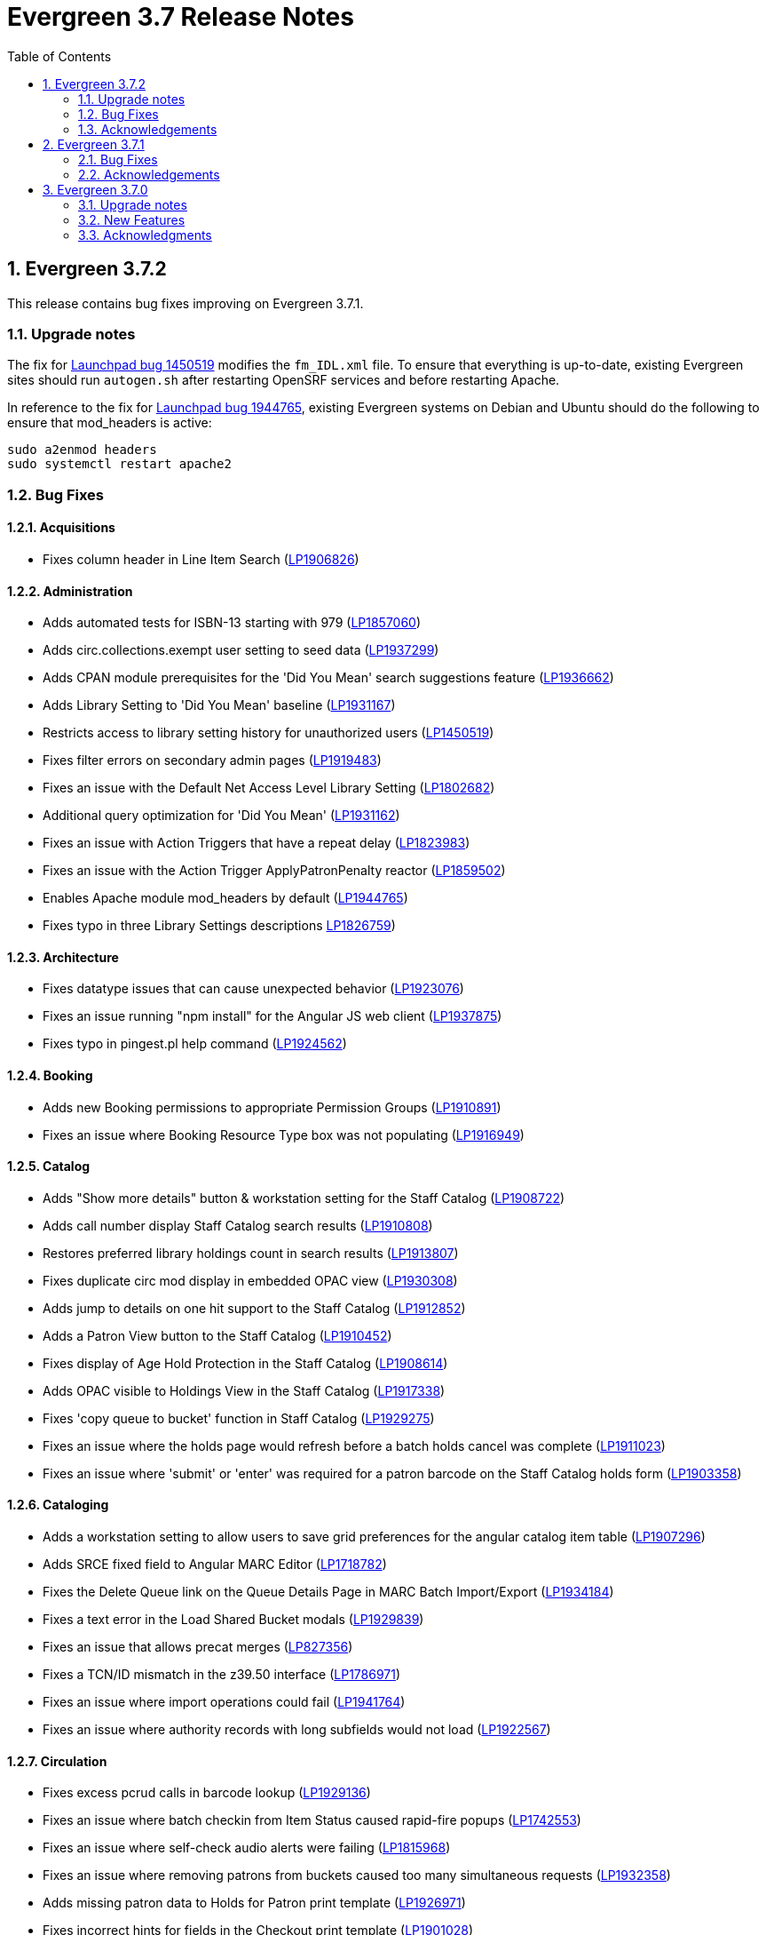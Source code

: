 = Evergreen 3.7 Release Notes =
:toc:
:numbered:

== Evergreen 3.7.2 ==

This release contains bug fixes improving on Evergreen 3.7.1.

=== Upgrade notes ===

The fix for https://bugs.launchpad.net/evergreen/_bug/1450519[Launchpad bug 1450519] modifies the `fm_IDL.xml` file.  To ensure that everything is up-to-date, existing Evergreen sites should run `autogen.sh` after restarting OpenSRF services and before restarting Apache.

In reference to the fix for https://bugs.launchpad.net/evergreen/+bug/1944765[Launchpad bug 1944765], existing Evergreen systems on Debian and Ubuntu should do the following to ensure that mod_headers is active:

----
sudo a2enmod headers
sudo systemctl restart apache2
----

=== Bug Fixes ===

==== Acquisitions ====

* Fixes column header in Line Item Search (https://bugs.launchpad.net/evergreen/+bug/1906826[LP1906826])

==== Administration ====

* Adds automated tests for ISBN-13 starting with 979 (https://bugs.launchpad.net/evergreen/+bug/1857060[LP1857060])
* Adds circ.collections.exempt user setting to seed data (https://bugs.launchpad.net/evergreen/+bug/1937299[LP1937299])
* Adds CPAN module prerequisites for the 'Did You Mean' search suggestions feature (https://bugs.launchpad.net/evergreen/+bug/1936662[LP1936662])
* Adds Library Setting to 'Did You Mean' baseline (https://bugs.launchpad.net/evergreen/+bug/1931167[LP1931167])
* Restricts access to library setting history for unauthorized users (https://bugs.launchpad.net/evergreen/+bug/1450519[LP1450519])
* Fixes filter errors on secondary admin pages (https://bugs.launchpad.net/evergreen/+bug/1919483[LP1919483])
* Fixes an issue with the Default Net Access Level Library Setting (https://bugs.launchpad.net/evergreen/+bug/1802682[LP1802682])
* Additional query optimization for 'Did You Mean' (https://bugs.launchpad.net/evergreen/+bug/1931162[LP1931162])
* Fixes an issue with Action Triggers that have a repeat delay (https://bugs.launchpad.net/evergreen/+bug/1823983[LP1823983])
* Fixes an issue with the Action Trigger ApplyPatronPenalty reactor (https://bugs.launchpad.net/evergreen/+bug/1859502[LP1859502])
* Enables Apache module mod_headers by default (https://bugs.launchpad.net/evergreen/+bug/1944765[LP1944765])
* Fixes typo in three Library Settings descriptions https://bugs.launchpad.net/evergreen/+bug/1826759[LP1826759])

==== Architecture ====

* Fixes datatype issues that can cause unexpected behavior (https://bugs.launchpad.net/evergreen/+bug/1923076[LP1923076])
* Fixes an issue running "npm install" for the Angular JS web client (https://bugs.launchpad.net/evergreen/+bug/1937875[LP1937875])
* Fixes typo in pingest.pl help command (https://bugs.launchpad.net/evergreen/+bug/1924562[LP1924562])

==== Booking ====

* Adds new Booking permissions to appropriate Permission Groups (https://bugs.launchpad.net/evergreen/+bug/1910891[LP1910891])
* Fixes an issue where Booking Resource Type box was not populating (https://bugs.launchpad.net/evergreen/+bug/1916949[LP1916949])

==== Catalog ==== 

* Adds "Show more details" button & workstation setting for the Staff Catalog (https://bugs.launchpad.net/evergreen/+bug/1908722[LP1908722])
* Adds call number display Staff Catalog search results (https://bugs.launchpad.net/evergreen/+bug/1910808[LP1910808])
* Restores preferred library holdings count in search results (https://bugs.launchpad.net/evergreen/+bug/1913807[LP1913807])
* Fixes duplicate circ mod display in embedded OPAC view (https://bugs.launchpad.net/evergreen/+bug/1930308[LP1930308])
* Adds jump to details on one hit support to the Staff Catalog (https://bugs.launchpad.net/evergreen/+bug/1912852[LP1912852])
* Adds a Patron View button to the Staff Catalog (https://bugs.launchpad.net/evergreen/+bug/1910452[LP1910452])
* Fixes display of Age Hold Protection in the Staff Catalog (https://bugs.launchpad.net/evergreen/+bug/1908614[LP1908614])
* Adds OPAC visible to Holdings View in the Staff Catalog (https://bugs.launchpad.net/evergreen/+bug/1917338[LP1917338])
* Fixes 'copy queue to bucket' function in Staff Catalog (https://bugs.launchpad.net/evergreen/+bug/1928275[LP1929275])
* Fixes an issue where the holds page would refresh before a batch holds cancel was complete (https://bugs.launchpad.net/evergreen/+bug/1911023[LP1911023])
* Fixes an issue where 'submit' or 'enter' was required for a patron barcode on the Staff Catalog holds form (https://bugs.launchpad.net/evergreen/+bug/1903358[LP1903358])


==== Cataloging ====

* Adds a workstation setting to allow users to save grid preferences for the angular catalog item table (https://bugs.launchpad.net/evergreen/+bug/1907296[LP1907296])
* Adds SRCE fixed field to Angular MARC Editor (https://bugs.launchpad.net/evergreen/+bug/1718782[LP1718782])
* Fixes the Delete Queue link on the Queue Details Page in MARC Batch Import/Export (https://bugs.launchpad.net/evergreen/+bug/1934184[LP1934184])
* Fixes a text error in the Load Shared Bucket modals (https://bugs.launchpad.net/evergreen/+bug/1929839[LP1929839])
* Fixes an issue that allows precat merges (https://bugs.launchpad.net/evergreen/+bug/827356[LP827356])
* Fixes a TCN/ID mismatch in the z39.50 interface (https://bugs.launchpad.net/evergreen/+bug/1786971[LP1786971])
* Fixes an issue where import operations could fail (https://bugs.launchpad.net/evergreen/+bug/1941764[LP1941764])
* Fixes an issue where authority records with long subfields would not load (https://bugs.launchpad.net/evergreen/+bug/1922567[LP1922567])

==== Circulation ====

* Fixes excess pcrud calls in barcode lookup (https://bugs.launchpad.net/evergreen/+bug/1929136[LP1929136])
* Fixes an issue where batch checkin from Item Status caused rapid-fire popups (https://bugs.launchpad.net/evergreen/+bug/1742553[LP1742553])
* Fixes an issue where self-check audio alerts were failing (https://bugs.launchpad.net/evergreen/+bug/1815968[LP1815968])
* Fixes an issue where removing patrons from buckets caused too many simultaneous requests (https://bugs.launchpad.net/evergreen/+bug/1932358[LP1932358])
* Adds missing patron data to Holds for Patron print template (https://bugs.launchpad.net/evergreen/+bug/1926971[LP1926971])
* Fixes incorrect hints for fields in the Checkout print template (https://bugs.launchpad.net/evergreen/+bug/1901028[LP1901028])
* Fixes a timezone issue with staff scheduled Curbside appointments (https://bugs.launchpad.net/evergreen/+bug/1917396[LP1917396])
* Fixes an issue where the Missing Pieces slip was sent to the Default printer instead of the Receipt printer (https://bugs.launchpad.net/evergreen/+bug/1938450[LP1938450])
* Fixes excess openils.actor calls in Add to Item Bucket (https://bugs.launchpad.net/evergreen/+bug/1932051[LP1932051])
* Fixes sorting of SMS Carriers when editing an existing hold (https://bugs.launchpad.net/evergreen/+bug/1809157[LP1809157])
* Fixes messages in the patron Offline Block List (https://bugs.launchpad.net/evergreen/+bug/1752356[LP1752356])
* Fixes an issue where cloned patron addresses were set to Pending (https://bugs.launchpad.net/evergreen/+bug/1821804[LP1821804])
* Fixes an issue with retargeting when a hold's pickup library is changed (https://bugs.launchpad.net/evergreen/+bug/1866667[LP1866667])
* Fixes an issue that allowed Hold Activation Dates in the past in the Staff Catalog (https://bugs.launchpad.net/evergreen/+bug/1903357[LP1903357])
* Fixes patron name display to use preferred name in the Staff Catalog Place Hold screen (https://bugs.launchpad.net/evergreen/+bug/1924621[LP1924621])
* Fixes display of legacy circulations in circ summary (https://bugs.launchpad.net/evergreen/+bug/1942920[LP1942920])


==== Client ====

* Fixes display issue in Angular grids (https://bugs.launchpad.net/evergreen/+bug/1916754[LP1916754])
* Restores the Circulation History by Year information in Item Status (https://bugs.launchpad.net/evergreen/+bug/1743611[LP1743611]) 
* Fixes a display issue with formerly precataloged items (https://bugs.launchpad.net/evergreen/+bug/1904754[LP1904754])
* Fixes an issue that allowed logins by expired accounts (https://bugs.launchpad.net/evergreen/+bug/1844121[LP1844121])
* Adds missing workstation types for Carousels (https://bugs.launchpad.net/evergreen/+bug/1920253[LP1920253])
* Adds caching for workstation & user settings values (https://bugs.launchpad.net/evergreen/+bug/1938729[LP1939729])

==== Course Materials ====

* Fixes an issue where a blank course section number impacted OPAC display (https://bugs.launchpad.net/evergreen/+bug/1913221[LP1913221])
* Adds circulation modifier to OPAC Course Details page (https://bugs.launchpad.net/evergreen/+bug/1935693[LP1935693])
* Adds an Org Unit selector to the Course List (https://bugs.launchpad.net/evergreen/+bug/1905068[LP1905068])
* Fixes the owning library default when adding a new course (https://bugs.launchpad.net/evergreen/+bug/1917809[LP1917809])
* Fixes an issue that allowed unreasonable Course-Term mappings (https://bugs.launchpad.net/evergreen/+bug/1906058[LP1906058])

==== Documentation ====

* Updates the Glossary & Apache Rewrite Tricks docs to define 'TLD' (https://bugs.launchpad.net/evergreen/+bug/1837753[LP1837753])
* Updates Address Alert docs for web client (https://bugs.launchpad.net/evergreen/+bug/1776977[LP1776977])
* Updates to library settings docs & filename corrections (https://git.evergreen-ils.org/?p=Evergreen.git;a=commit;h=c6e50ae7aca514a3b3db441df29162680279e0fb[commit])
* Updated Shelving Locations docs for Angular (https://bugs.launchpad.net/evergreen/+bug/1901758[LP1901758])
* Fixes to 3.7 Report Sources doc (https://git.evergreen-ils.org/?p=Evergreen.git;a=commit;h=efe8d20613f65c8a568f66f3cd2e334fe12e4341[commit])

==== OPAC ====

* Fixes alignment issue on mobile devices (https://bugs.launchpad.net/evergreen/+bug/1928005[LP1928005])
* Adds Curbside Appointments to Bootstrap OPAC (https://bugs.launchpad.net/evergreen/+bug/1895737[LP1895737])
* Adds 'Limit to Available' in Bootstrap OPAC copy table (https://bugs.launchpad.net/evergreen/+bug/1908612[LP1908612])
* Fixes an issue where the Login box was not translateable (https://bugs.launchpad.net/evergreen/+bug/1919497[LP1919497])
* Fixes alignment issue with available and holds copy counts in the Bootstrap OPAC (https://bugs.launchpad.net/evergreen/+bug/1933125[LP1933125])
* Makes the Bootstrap OPAC self registration form more responsive (https://bugs.launchpad.net/evergreen/+bug/1920273[LP1920273])
* Adds missing title and descripton for Shared Lists in the Bootstrap OPAC (https://bugs.launchpad.net/evergreen/+bug/1909584[LP1909584])
* Fixes hold failures due to SMS notification selection errors (https://bugs.launchpad.net/evergreen/+bug/1933381[LP1933381])
* Fixes tabbing & focus in Bootstrap OPAC login form 
(https://bugs.launchpad.net/evergreen/+bug/1909144[LP1909144])
* Replaces javascript onfocus/onblur with HTML5 placeholder in KPAC (https://bugs.launchpad.net/evergreen/+bug/1834258[LP1834258])


==== SIP ====

* Exports PERL5LIB in oils_ctl.sh to account for a change in Perl 5.26.0. This change affects Ubuntu 18.04 (Bionic Beaver) and Debian 10 (Buster) and any future releases. (https://bugs.launchpad.net/evergreen/+bug/1899974[LP1899974])

=== Acknowledgements ===

We would like to thank the following individuals who contributed code,
testing and documentation patches to the 3.7.2 point release of Evergreen:

* John Amundson
* Adam Bowling
* Jason Boyer
* Dan Briem
* Christine Burns
* Eva Cerninakova
* Galen Charlton
* Garry Collum
* Dawn Dale
* Jeff Davis
* Bill Erickson
* Jason Etheridge
* Lynn Floyd
* Ruth Frasur
* Rogan Hamby
* Elaine Hardy
* Shula Link
* Tiffany Little
* Mary Llewellyn
* Terran McCanna
* Gina Monti
* Christine Morgan
* Michele Morgan
* Andrea Buntz Neiman
* Jennifer Pringle
* Mike Risher
* Erica Rohlfs
* Mike Rylander
* Jane Sandberg
* Chris Sharp
* Jason Stephenson
* Josh Stompro
* Jennifer Weston
* Beth Willis
* Jessica Woolford




== Evergreen  3.7.1 ==

This release contains bug fixes improving on Evergreen 3.7.0.


=== Bug Fixes ===

==== Acquisitions ====

* Acq PO Search cancel reason column shows description (https://bugs.launchpad.net/bugs/1906825[Bug 1906825])
* Date columns in Acq Search now also show time (https://bugs.launchpad.net/bugs/1912097[Bug 1912097])

==== Administration ====

* Fixes an issue with editing carousels (https://bugs.launchpad.net/bugs/1879769[Bug 1879769])
* Carousel admin grid now has a link to edit the relevant bucket (https://bugs.launchpad.net/bugs/1901893[Bug 1901893])
* The Active Column in SMS Carrier administration now displays properly (https://bugs.launchpad.net/bugs/1873539[Bug 1873539])
* Fixes upgrade script for Enhanced Print/Email (https://bugs.launchpad.net/bugs/1905091[Bug 1905091])
* Cleans up numerous Perl warnings in logs (https://bugs.launchpad.net/bugs/1895660[Bug 1895660])


==== Catalog ====

* Fixes an issue displaying highlighting in traditional and bootstrap catalogue (https://bugs.launchpad.net/bugs/1923225[Bug 1923225])
* Fixes an issue displaying works with the word "hidden" in the title (https://bugs.launchpad.net/bugs/1930933[Bug 1930933])
* Bootstrap OPAC: Simple Selector for Lang now works in Advanced Search (https://bugs.launchpad.net/bugs/1920042[Bug 1920042])
* Bootstrap OPAC: My account summary now displays ebook references according to config file (https://bugs.launchpad.net/bugs/1910288[Bug 1910288])
* Bootstrap OPAC: Item tags no longer display as separate copies on an x-small screen (https://bugs.launchpad.net/bugs/1916936[Bug 1916936])
* Fixes nesting issues on the Bootstrap OPAC Record Detail Page (https://bugs.launchpad.net/bugs/1901710[Bug 1901710])
* Opac SMS and Carrier Fields display according to OU Setting when Editing a Hold (https://bugs.launchpad.net/bugs/1902302[Bug 1902302])
* Better controls for collapsing and expanding the staff catalog search form (https://bugs.launchpad.net/bugs/1913338[Bug 1913338])

==== Cataloging ====

* Angular Catalog: "Edit" link no longer ignores UPDATE_COPY perm (https://bugs.launchpad.net/bugs/1920815[Bug 1920815])
* Angular catalog: fixes an issue with metarecord search (https://bugs.launchpad.net/bugs/1930088[Bug 1930088])
* Angular staff catalog now displays e-resource links (https://bugs.launchpad.net/bugs/1881607[Bug 1881607])
* Record bucket Batch Edit now navigates to the Angular batch editor (https://bugs.launchpad.net/bugs/1926310[Bug 1926310])
* Angular Catalog: Shelving locations assigned to the top level OU now display in list (https://bugs.launchpad.net/bugs/1927527[Bug 1927527])
* Add to Carousel added back to the Other Actions menu in the Bib Record (https://bugs.launchpad.net/bugs/1922120[Bug 1922120])
* Makes terminology more consistent in Angular Catalog (https://bugs.launchpad.net/bugs/1925725[Bug 1925725])


==== Circulation ====

* Preferred Name is now the prominent display name (https://bugs.launchpad.net/bugs/1924185[Bug 1924185])
* Unchanged workstation settings are no longer re-applied on every checkin (https://bugs.launchpad.net/bugs/1918362[Bug 1918362])
* Adds accessible field labels in patron search and edit (https://bugs.launchpad.net/bugs/1615800[Bug 1615800])
* Fixes an issue with the embedded "Place a hold" catalog in the checkout interface (https://bugs.launchpad.net/bugs/1887876[Bug 1887876])
* Angular Catalog: Hold status in View Holds is now saved (https://bugs.launchpad.net/bugs/1917495[Bug 1917495])
* Angular Staff Catalog: Hold Pickup Library no longer sometimes empty (https://bugs.launchpad.net/bugs/1917944[Bug 1917944])
* Fixes an issue with the Angular catalog view holds sort by patron barcode (https://bugs.launchpad.net/bugs/1928684[Bug 1928684])
* Staff catalog hold detail page now supports hold notes/notifications (https://bugs.launchpad.net/bugs/1910145[Bug 1910145])

==== Client ====

* Angular grid column field picker has a better sort order (https://bugs.launchpad.net/bugs/1891699[Bug 1891699])
* Angular grids now support shift-click multi-row selection (https://bugs.launchpad.net/bugs/1911238[Bug 1911238])
* Fixes an issue with multi-word queries in the splash page catalog search (https://bugs.launchpad.net/bugs/1892435[Bug 1892435])

==== Database ====

* Evergreen now uses the builtin array_remove() function rather than its own custom version (https://bugs.launchpad.net/bugs/1778955[Bug 1778955])
* Adds seed data for the eg.orgselect.hopeless.wide_holds setting (https://bugs.launchpad.net/bugs/1895738[Bug 1895738])


==== Documentation ====

* Adds documentation on how to contribute Documentation (https://bugs.launchpad.net/bugs/1927534[Bug 1927534])
* Adds IDL acronym to the glossary (https://bugs.launchpad.net/bugs/1857917[Bug 1857917])
* Adds documentation on how to use the browser client efficiently (https://bugs.launchpad.net/bugs/1250528[Bug 1250528] and https://bugs.launchpad.net/bugs/1751146[Bug 1751146])
* Improves example for LDAP authentication (https://bugs.launchpad.net/bugs/1901940[Bug 1901940])
* Adds documentation about patron with negative balances (https://bugs.launchpad.net/bugs/1929467[Bug 1929467])

=== Acknowledgements ===

We would like to thank the following individuals who contributed code,
testing and documentation patches to the 3.7.1 point release of Evergreen:


* Jason Boyer
* Dan Briem
* Galen Charlton
* Garry Collum
* Jeff Davis
* Bill Erickson
* Jason Etheridge
* Lynn Floyd
* Blake Graham Henderson
* Rogan Hamby
* Elaine Hardy
* Kyle Huckins
* Rosie Le Faive
* Tiffany Little
* Mary Llewellyn
* Katie G. Martin
* Terran McCanna
* Gina Monti
* Michele Morgan
* Andrea Buntz Neiman
* Mike Risher
* Mike Rylander
* Jane Sandberg
* Chris Sharp
* Chrisy Schroth
* Jason Stephenson
* Stephen Wills

== Evergreen  3.7.0 ==

=== Upgrade notes ===

==== Database Upgrade Procedure ====

The database schema upgrade for Evergreen 3.7 has more steps than normal. The general
procedure, assuming Evergreen 3.6.2 as the starting point, is:

. Run the main 3.6.2 => to 3.7 schema update script from the Evergreen source directory,
supplying database connection parameters as needed:
+
[source,sh]
----
psql -f Open-ILS/src/sql/Pg/version-upgrade/3.6.2-3.7.0-upgrade-db.sql 2>&1 | tee 3.6.2-3.7.0-upgrade-db.log
----
[start=2]
. Create and ingest search suggestions:
.. Run the following from `psql` to export the strings to files:
+
[source,sql]
----
\a
\t

\o title
select value from metabib.title_field_entry;
\o author
select value from metabib.author_field_entry;
\o subject
select value from metabib.subject_field_entry;
\o series
select value from metabib.series_field_entry;
\o identifier 
select value from metabib.identifier_field_entry;
\o keyword
select value from metabib.keyword_field_entry;

\o
\a
\t
----
[start=2]
.. From the command line, convert the exported words into SQL scripts to load into the database.
This step assumes that you are at the top of the Evergreen source tree.
+
[source,sh]
----
$ ./Open-ILS/src/support-scripts/symspell-sideload.pl title > title.sql
$ ./Open-ILS/src/support-scripts/symspell-sideload.pl author > author.sql
$ ./Open-ILS/src/support-scripts/symspell-sideload.pl subject > subject.sql
$ ./Open-ILS/src/support-scripts/symspell-sideload.pl series > series.sql
$ ,/Open-ILS/src/support-scripts/symspell-sideload.pl identifier > identifier.sql
$ ./Open-ILS/src/support-scripts/symspell-sideload.pl keyword > keyword.sql
----
[start=3]
.. Back in `psql`, import the suggestions. This step can take several hours in a large databases,
but the `\i $FILE.sql`` steps can be run in parallel.
+
[source,sql]
----
ALTER TABLE search.symspell_dictionary SET UNLOGGED;
TRUNCATE search.symspell_dictionary;

\i identifier.sql
\i author.sql
\i title.sql
\i subject.sql
\i series.sql
\i keyword.sql

CLUSTER search.symspell_dictionary USING symspell_dictionary_pkey;
REINDEX TABLE search.symspell_dictionary;
ALTER TABLE search.symspell_dictionary SET LOGGED;
VACUUM ANALYZE search.symspell_dictionary;

DROP TABLE search.symspell_dictionary_partial_title;
DROP TABLE search.symspell_dictionary_partial_author;
DROP TABLE search.symspell_dictionary_partial_subject;
DROP TABLE search.symspell_dictionary_partial_series;
DROP TABLE search.symspell_dictionary_partial_identifier;
DROP TABLE search.symspell_dictionary_partial_keyword;
----
[start=3]
. (optional) Apply the new opt-in setting for overdue and preduce notices.
The following query will set the circ.default_overdue_notices_enabled
user setting to true (the default value) for all existing users,
ensuring they continue to receive overdue/predue emails.
+
[source,sql]
----
INSERT INTO actor.usr_setting (usr, name, value)
SELECT
id,
circ.default_overdue_notices_enabled,
true
FROM actor.usr;
----
+
The following query will add the circ.default_overdue_notices_enabled
user setting as an opt-in setting for all action triggers that send
emails based on a circ being due (unless another opt-in setting is
already in use).
+
[source,sql]
----
UPDATE action_trigger.event_definition
SET opt_in_setting = circ.default_overdue_notices_enabled,
usr_field = usr
WHERE opt_in_setting IS NULL
AND hook = checkout.due
AND reactor = SendEmail;
----
Evergreen admins who wish to use the new setting should run both of
the above queries. Admins who do not wish to use it, or who are
already using a custom opt-in setting of their own, do not need to
do anything.
[start=4]
. Perform a `VACUUM ANALYZE` of the following tables using `psql`:
+
[source,sql]
----
VACUUM ANALYZE authority.full_rec;
VACUUM ANALYZE authority.simple_heading;
VACUUM ANALYZE metabib.identifier_field_entry;
VACUUM ANALYZE metabib.combined_identifier_field_entry;
VACUUM ANALYZE metabib.title_field_entry;
VACUUM ANALYZE metabib.combined_title_field_entry;
VACUUM ANALYZE metabib.author_field_entry;
VACUUM ANALYZE metabib.combined_author_field_entry;
VACUUM ANALYZE metabib.subject_field_entry;
VACUUM ANALYZE metabib.combined_subject_field_entry;
VACUUM ANALYZE metabib.keyword_field_entry;
VACUUM ANALYZE metabib.combined_keyword_field_entry;
VACUUM ANALYZE metabib.series_field_entry;
VACUUM ANALYZE metabib.combined_series_field_entry;
VACUUM ANALYZE metabib.real_full_rec;
----

==== New Seed Data ====


===== New Permissions =====

* Administer geographic location services (`ADMIN_GEOLOCATION_SERVICES`)
* Administer library groups (`ADMIN_LIBRARY_GROUPS`)
* Manage batch (subscription) hold events (`MANAGE_HOLD_GROUPS`)
* Modify patron SSO settings (`SSO_ADMIN`)
* View geographic location services (`VIEW_GEOLOCATION_SERVICES`)

===== New Global Flags =====

* Block the ability of expired user with the STAFF_LOGIN permission to log into Evergreen (`auth.block_expired_staff_login`)
* Offer use of geographic location services in the public catalog (`opac.use_geolocation`)

===== New Internal Flags =====

* Maximum search result count at which spelling suggestions may be offered (`opac.did_you_mean.low_result_threshold`)

===== New Library Settings =====

* Allow both Shibboleth and native OPAC authentication (`opac.login.shib_sso.allow_native`)
* Allow renewal request if renewal recipient privileges have expired (`circ.renew.expired_patron_allow`)
* Enable Holdings Sort by Geographic Proximity ('opac.holdings_sort_by_geographic_proximity`)
* Enable Shibboleth SSO for the OPAC (`opac.login.shib_sso.enable`)
* Evergreen SSO matchpoint (`opac.login.shib_sso.evergreen_matchpoint`)
* Geographic Location Service to use for Addresses (`opac.geographic_location_service_for_address`)
* Keyboard distance score weighting in OPAC spelling suggestions (`search.symspell.keyboard_distance.weight`)
* Log out of the Shibboleth IdP (`opac.login.shib_sso.logout`)
* Minimum required uses of a spelling suggestions that may be offered (`search.symspell.min_suggestion_use_threshold`)
* Pg_trgm score weighting in OPAC spelling suggestions (`search.symspell.pg_trgm.weight`)
* Randomize group hold order (`holds.subscription.randomize`)
* Shibboleth SSO Entity ID (`opac.login.shib_sso.entityId`)
* Shibboleth SSO matchpoint (`opac.login.shib_sso.shib_matchpoint`)
* Show Geographic Proximity in Miles (`opac.geographic_proximity_in_miles`)
* Soundex score weighting in OPAC spelling suggestions (`search.symspell.soundex.weight`)

===== New Stock Action/Trigger Event Definitions =====

* Hold Group Hold Placed for Patron Email Notification

=== New Features ===


==== Administration ====



===== Single Sign On (Shibboleth) Public Catalog integration =====

The Evergreen OPAC can now be used as a Service Provider (SP) in a
Single Sign On infrastructure.  This allows system administrators to
connect the Evergreen OPAC to an identity provider (IdP).  Such a scenario
offers significant usability improvements to patrons:

* They can use the same, IdP-provided login screen and credentials that they
use for other applications (SPs).
* If they have already logged into another participating application, when
they arrive at the Evergreen OPAC, they can be logged in without needing to
enter any credentials at all.
* Evergreen can be configured to offer a Single Sign-out service, where
logging out of the Evergreen OPAC will also log the user out of all other SPs.

It can also offer security benefits, if it enables a Shibboleth-enabled
Evergreen installation to move away from insecure autogenerated user passwords
(e.g. year of birth or last four digits of a phone number).

Different Org Units can use different IdPs.  This development also supports a
mix of Shibboleth and non-Shibboleth libraries.

Note that only the OPAC can be integrated with Shibboleth at this time; no such
support exists for the staff client, self-check, etc.

Also note that this development does not include automatic provisioning of
accounts.  At this time, matching accounts must already exist in Evergreen
for a patron to successfully authenticate into the OPAC via Single Sign On.

====== Installation ======

Installing and configuring Shibboleth support is a complex project.  In
broad strokes, the process includes:

. Installing Shibboleth and the Shibboleth Apache module (`apt install libapache2-mod-shib2` on Debian and Ubuntu)
. Configuring Shibboleth, including:
  * Setting up a certificate
  * assigning an Entity ID
  * getting metadata about the IdP from the IdP (perhaps "locally maintained
  metadata", where an XML file from the IdP is copied into place on your
  Evergreen server)
  * Understanding what attributes the IdP will provide about your users,
  and describing them in the `attribute-map.xml` file.
. Providing your Entity ID, information about possible bindings, and any
other requested information to the IdP administrator.  Much of this information
will be available at http://YOUR_EVERGREEN_DOMAIN/Shibboleth.sso/Metadata
. Configuring Apache, including:
  * Enabling Shibboleth authentication in the `eg_vhost.conf` file
  * (Optional) Using the new _sso_loc_ Apache variable to identify
  which org unit should be used as the context location when fetching
  Shibboleth-related library settings.
. As a user with the new `SSO_ADMIN` permission, configure Evergreen using
the Library Settings Editor, including:
  * Enable Shibboleth SSO for the OPAC
  * (Optional) Configure whether you will use SSO exclusively, or offer
  patrons a choice between SSO and standard Evergreen authentication
  * (Optional) Configure whether or not you will use Single Log Out
  * (Optional) In scenarios where a single Evergreen installation is
  connected to multiple IdPs, assign org units to the relevant IdPs,
  referenced by the IdP's Entity Id.
  * Of the attributes defined in `attribute-map.xml`, configure which one
  should be used to match users in the Evergreen database.  This defaults
  to uid.
  * For the attribute you chose in the previous step, configure which
  Evergreen field it should match against.  Options are usrname (default),
  barcode, and email.

This https://www.youtube.com/watch?v=SvppXbpv-5k[video on the SAML protocol] can
be very helpful for introducing the basic concepts used in the installation and
configuration processes.


==== Architecture ====


===== Block Login of Expired Staff Accounts =====

Evergreen now has the ability to prevent staff users whose
accounts have expired from logging in. This is controlled
by the new global flag "auth.block_expired_staff_login", which
is not enabled by default. If that flag is turned on, accounts
that have the `STAFF_LOGIN` permission and whose expiration date
is in the past are prevented from logging into any Evergreen
interface, including the staff client, the public catalog, and SIP2.

It should be noted that ordinary patrons are allowed to log into
the public catalog if their circulation privileges have expired. This
feature prevents expired staff users from logging into the public catalog
(and all other Evergreen interfaces and APIs) outright in order to
prevent them from getting into the staff interface anyway by
creative use of Evergreen's authentication APIs.

Evergreen admins are advised to check the expiration status of staff
accounts before turning on the global flag, as otherwise it is
possible to lock staff users out unexpectedly. The following SQL
query will identify expired but otherwise un-deleted users that
would be blocked by turning on the flag:

[source,sql]
----
SELECT DISTINCT usrname, expire_date
FROM actor.usr au, permission.usr_has_perm_at_all(id, 'STAFF_LOGIN')
WHERE active
AND NOT deleted
AND NOT barred
AND expire_date < NOW()
----

Note that this query can take a long time to run in large databases
given the general way that it checks for users that have the
`STAFF_LOGIN` permission. Replacing the use of
`permission.usr_has_perm_at_all()` with a query on expired users
with profiles known to have the `STAFF_LOGIN` permission will
be much faster.




===== Migration From GIST to GIN Indexes for Full Text Search =====

Evergreen now uses GIN indexes for full text search in PostgreSQL.
GIN indexes offer better performance than GIST.  For more information
on the differences in the two index types, please refer to the
https://www.postgresql.org/docs/current/textsearch-indexes.html[PostgreSQL
documentation].

An upgrade script is provided as part of this migration.  If you
upgrade normally from a previous release of Evergreen, this upgrade
script should run as part of the upgrade process.  The migration
script recommends that you run a `VACUUM ANALYZE` in PostgreSQL on the
tables that had the indexes changed.  The migration process does not
do this for you, so you should do it as soon as is convenient after
the upgrade.

====== Updating Your Own Indexes ======

If you have added your own full text indexes of type GIST, and you
wish to migrate them to GIN, you may do so.  The following query, when
run in your Evergreen databsase after the migration from GIST to GIN,
will identify the remaining GIST indexes in your database:

[source,sql]
----------------------------------------
SELECT schemaname, indexname
FROM pg_indexes
WHERE indexdef ~* 'gist';
----------------------------------------

If the above query produces output, you can run the next query to
output a SQL script to migrate the remaining indexes from GIST to GIN:

[source,sql]
----------------------------------------
SELECT 'DROP INDEX ' || schemaname || '.' || indexname || E';\n' ||
       REGEXP_REPLACE(indexdef, 'gist', 'gin', 'i') || E';\n' ||
       'VACUUM ANAlYZE ' || schemaname || '.' || tablename || ';'
FROM pg_indexes
WHERE indexdef ~* 'gist';
----------------------------------------




===== Removal of Custom Dojo Build =====

Evergreen had a
https://wiki.evergreen-ils.org/doku.php?id=scratchpad:random_magic_spells#custom_dojo_build[method
of making a custom build of the Dojo JavaScript library].  Following
this procedure could improve the load times for the OPAC and other
interfaces that use Dojo.  However, very few sites took advantage of
this process or even knew of its existence.

As a part of the process, an `openils_dojo.js` file was built and
installed along with the other Dojo files.  Evergreen had many
references to load this optional file.  For the majority of sites that
did not use this custom Dojo process, this file did not exist.
Browsers would spend time and resources requesting this nonexistent
file.  This situation also contributed noise to the Apache logs with
the 404 errors from these requests.

In keeping with the goal of eliminating Dojo from Evergreen, all
references to `openils_dojo.js` have been removed from the OPAC and
other files.  The profile script required to make the custom Dojo
build has also been removed.





====== Cataloging ======



===== Czech language records in sample data =====

This release adds 7 Czech-language MARC records to the
sample data set (also known as Concerto data set).





===== Publisher Catalog Display Includes 264 Tag =====

Publisher values are now extracted for display from tags 260 OR 264.

====== Upgrade Notes ======

A partial reingest is required to extract the new publisher data for display.
This query may be long-running.

[source,sql]
--------------------------------------------------------------------------
WITH affected_bibs AS (
    SELECT DISTINCT(bre.id) AS id
    FROM biblio.record_entry bre
    JOIN metabib.real_full_rec mrfr
    ON (mrfr.record = bre.id AND mrfr.tag = '264')
    WHERE NOT bre.deleted
)
SELECT metabib.reingest_metabib_field_entries(id, TRUE, FALSE, TRUE, TRUE)
FROM affected_bibs;
--------------------------------------------------------------------------





==== Circulation ====



===== Hold Groups =====

This feature allows staff to add multiple users to a named hold group
bucket and place title-level holds for a record for that entire set of users.
Users can be added to such a hold group bucket from either the patron
search result interface, via the Add to Bucket dropdown, or through a dedicated
Hold Group interface available from the Circulation menu.  Adding new
patrons to a hold group bucket will require staff have the PLACE_HOLD
permission.

Holds can be placed for the users in a hold group bucket either directly from
the normal staff-place hold interface in the embedded OPAC, or by supplying the
record ID within the hold group bucket interface.  In the latter case, the
list of users for which a hold was attempted but failed to be placed can be
downloaded by staff in order to address any placement issues.  Placing a
hold group bucket hold will requires staff have the MANAGE_HOLD_GROUPS
permission, which is new with this development.

In the event of a mistaken hold group hold, staff with the MANAGE_HOLD_GROUPS
permission will have the ability to cancel all unfulfilled holds created as
part of a hold group event.

A link to the title's hold interface is available from the list of hold group
events in the dedicated hold group interface.




===== Scan Item as Missing Pieces Angular Port =====

The 'Scan Item As Missing Pieces' interface is now an Angular interface.
The functionality is the same, but the interface displays more details
on the item in question (title/author/callnum) before proceeding with the 
missing pieces process.




===== Opt-In Setting for Overdue and Predue Emails =====

The "Receive Overdue and Courtesy Emails" user setting permits users to
control whether they receive email notifications about overdue items.

To use the setting, modify any action trigger event definitions which
send emails about overdue items, setting the "Opt In Setting" to
"circ.default_overdue_notices_enabled" and the "User Field" to "usr".
You can accomplish this by running the following query in your database:

----
UPDATE action_trigger.event_definition
SET opt_in_setting = 'circ.default_overdue_notices_enabled',
    usr_field = 'usr'
WHERE opt_in_setting IS NULL
    AND hook = 'checkout.due'
    AND reactor = 'SendEmail';
----

Once this is done, the patron registration screen in the staff client
will show a "Receive Overdue and Courtesy Emails" checkbox, which will
be checked by default.  To ensure that existing patrons continue to
recieve email notifications, you will need to add the user setting to
their accounts, which you can do by running the following query in your
database:

----
INSERT INTO actor.usr_setting (usr, name, value)
SELECT
    id,
    'circ.default_overdue_notices_enabled',
    'true'
FROM actor.usr;
----






===== Allow Circulation Renewal for Expired Patrons =====

The "Allow renewal request if renewal recipient privileges have
expired" organizational unit setting can be set to true to permit
expired patrons to renew circulations.  Allowing renewals for expired
patrons reduces the number of auto-renewal failures and assumes that a
patron with items out eligible for renewals has not been expired for
very long and that such patrons are likely to renew their privileges
in a timely manner.

The setting is referenced based on the current circulation library for
the renewal.  It takes into account the global flags for "Circ: Use
original circulation library on desk renewal instead of the
workstation library" and "Circ: Use original circulation library on
opac renewal instead of user home library."




==== OPAC ====



===== Consistent Ordering for Carousels =====

Carousel ordering is now stable and predictable:

 * Newly Cataloged Item and Newest Items by Shelving Location carousels are ordered from most recently cataloged to least recently cataloged.
 * Recently Returned Item carousels is ordered is from most recently returned to least recently returned.
 * Top Circulated Items carousels is ordered is from most circulated to least circulated.
 * Manual carousels (as of now, without the ability to adjust the position of items) are in the order they are added to the backing bucket.
  ** Emptying and refilling the bucket allows reordering.




===== Default Public Catalog to the Bootstrap Skin =====

The public catalog now defaults to the Bootstrap skin rather than the
legacy TPAC skin.

Bootstrap is now the default in order to encourage more testing, but
users should be aware of the following 
https://bugs.launchpad.net/evergreen/+bugs?field.tag=bootstrap-blocker[issues];
certain specific functionality is available only in the TPAC skin.

The TPAC skin remains available for use, but current Evergreen users
should start actively considering migrating to the Bootstrap skin.

In order to continue to use the TPAC skin, comment out the following
line in `eg_vhost.conf`

[source,conf]
-------------------
PerlAddVar OILSWebTemplatePath "@localstatedir@/templates-bootstrap" # Comment this line out to use the legacy TPAC
-------------------



===== Did You Mean? Single word search suggestions =====

This feature is the first in the series to add native search suggestions
to the Evergreen search logic.  A significant portion of the code is
dedicated to infrastructure that will be used in later enhancements to
the functionality.

====== Overview ======

When searching the public or staff catalog in a single search class (title,
author, subject, series, identifier, or keyword) with a single search term
users can be presented with alternate search terms.  Depending on how the
instance has been configured, suggestions may be provided for only
misspelled words (as defined by existence in the bibliographic corpus),
terms that are spelled properly but occur very few times, or on every
single-term search.

====== Settings ======

The following new library settings control the behavior of the suggestions:

* Maximum search result count at which spelling suggestions may be offered
* Minimum required uses of a spelling suggestions that may be offered
* Maximum number of spelling suggestions that may be offered
* Pg_trgm score weighting in OPAC spelling suggestions
* Soundex score weighting in OPAC spelling suggestions
* QWERTY Keyboard similarity score weighting in OPAC spelling suggestions 

There are also two new internal flags:

* symspell.prefix_length
* symspell.max_edit_distance

====== Upgrading ======

This feature requires the addition of new Perl module dependencies.  Please
run the app server and database server dependency Makefiles before applying
the database and code updates.

At the end of the database upgrade script, the administrator is presented
with a set of instructions necessary to precompute the suggestion
dictionary based on the current bibliographic database.  The first half
of this procedure can be started even before the upgrade begins, as soon
as the Evergreen database is no longer accessible to users that might
cause changes to bibliographic records.  For very large instances, this
dictionary generation can take several hours and needs to be run on a
server with significant RAM and CPU resources. Please look at the upgrade
script before beginning an upgrade and plan this dictionary creation as
part of the overall upgrade procedure.

Given a server, such as a database server with 64G of RAM, you should
be able to run all six of the shell commands in parallel in screen
sessions or with a tool such as GNU parallel.

These commands invoke a script that will generate a class-specific sub-set
of the dictionary, and can be used to recreate the dictionary if
necessary in the future.




===== Sort Holdings by Geographical Proximity =====

This functionality integrates 3rd party geographic lookup services to allow patrons
to enter an address on the record details page in the OPAC and sort the holdings
for that record based on proximity of their circulating libraries to the entered
address. To support this, latitude and longitude coordinates may be associated with
each org unit. Care is given to not log or leak patron provided addresses or the
context in which they are used.

Requires the following Perl modules: `Geo::Coder::Free`, `Geo::Coder::Google`, and `Geo::Coder::OSM`

Configuration instructions:

 . Register an account with a third party geographic location service and copy the API Key.
 . Configure the Geographic Location Service (Server Administration > Geographic Location Service > New Geographic Location Service).
 . Enable Global Flag by navigating to Server Administration → Global Flags and locating the `opac.use_geolocation` flag. (Any entry in the Value field will be ignored.)
 . Enable Library Setting: Enable Holdings Sort by Geographic Proximity (set to True).
 . Enable Library Setting: Geographic Location Service to use for Addresses (use the value from the Name field entered in the Geographic Location Services Configuration entry).
 . Enable Library Setting: Show Geographic Proximity in Miles (if not set, it will default to kilometers).
 . Set the geographic coordinates for each location by navigating to Server Administration > Organizational Units. Select the org unit, switch to the Physical Address subtab and either manually enter Latitude and Longitude values or use the Get Coordinate button. 

Two new permissions, VIEW_GEOLOCATION_SERVICES and ADMIN_GEOLOCATION_SERVICES, control viewing and editing values in the Geolocation Location Services interface. They are added to the System Administrator and Global Administrator permissions groups by default.


===== Library Groups =====

The Library Groups search feature revives a longstanding internal
concept in Evergreen called "Lassos," which allows an administrator
to define a group of organizational units for searching outside of
the standard organizational unit hierarchy.

Use case examples include creating a group of law or science
libraries within a university consortium, or grouping all school
libraries together within a mixed school/public library consortium.

Searches can be restricted to a particular Library Group from the
library selector in the public catalog basic search page and from
the new "Where" selector on the advanced search page.

Restricting catalog searches by Library Group is available only
in the public catalog and "traditional" staff catalog; it is not
available in the Angular staff catalog.

This feature adds a new permission, `ADMIN_LIBRARY_GROUPS`, that
allows updating Library Groups and Library Group Maps. This permission
is not associated with any profiles by default, and replaces
the `CREATE_LASSO`, `UPDATE_LASSO`, and `DELETE_LASSO` permissions. 

To define new library groups, use the Server Administration Library
Groups and Library Group Maps pages. An autogen and a reload of
Apache should be performed after making changes to Library Groups.


===== Easier Styling of Public Catalog Logo and Cart Images =====

Evergreen now has IDs associated with logos and cart images in the TPAC and Bootstrap OPACs to aid in customization.  Images are as follows:

* small Evergreen logo in navigation bar is 'topnav_logo_image'
* the large Evergreen logo in the center of the splash page of the TPAC is 'homesearch_main_logo_image' 
* the cart icon is 'cart_icon_image' 
* the small logo in the footer is 'footer_logo_image'

The Bootstrap OPAC does not have a homesearch logo icon as it is added in the background by CSS and can be directly styled through the CSS.




===== Easier TPAC Customization via colors.tt2 =====

Twelve new colors for TPAC have been added to the colors.tt2 file as well as 
having corresponding changes to the style.css.tt2 file. These use 
descriptive rather than abstract names. These changes help avoid 
situations were unreadable values are placed on top of each other 
and where different values are wanted for elements that only refernece 
a single color previously. Guidelines are below for setting values that 
correspond to the previous values used in the colors.tt2 file.  
For more diverse customizations the OPAC should be reviewed before 
a production load.

* 'footer' is used for the background color of the footer. It replaces the 
'primary'.
* 'footer_text' sets the text color in the footer and replaces 'text_invert' 
* 'header' sets the background of the header and replaces 'primary_fade'
* 'header_text' sets the color of text in the header and replaces 'text_invert'
* 'header_links_bar' sets the background of the links bar that separates the 
header on the front page of the opac and replaces 'background_invert'
* 'header_links_text' sets the text on the links bar and replaces 'text_invert'
* 'header_links_text_hover' set the hover text color on the links bar and 
replaces 'primary'
* 'opac_button' sets the background color of the My Opac button and replaces 
'control'
* 'opac_button_text' explicitly sets the text color on the My Opac button  
* 'opac_button_hover' sets the background color of the My Opac button when the 
mouse is hovering over it and replaces 'primary'
* 'opac_button_hover_text' sets the text color of the My Opac button when the 
mouse is hovering over it and replaces 'text invert'

Note that is patch is primarily meant for users who wish to continue
using TPAC rather than the Bootstrap skin for a while; new Evergreen
users are advised to use the now-default Bootstrap skin.



===== Configurable Read More Accordion for OPAC Search and Record View (TPAC) =====

====== Read More Button ======

Public catalog record fields (in the TPAC skin only) now truncate
themselves based on a configurable amount of characters.  The full
field may be displayed upon hitting a (Read More) link, which will
then toggle into a (Read Less) link to re-truncate the field.

====== Configuration ======

`Open-ILS/src/templates/opac/parts/config.tt2` contains two new
configuration variables:


* `truncate_contents` (default: 1)
* `contents_truncate_length` (default: 50).

Setting `truncate_contents` to 0 will disable the read more
functionality.  The variable `contents_truncate_length` corresponds
to the amount of characters to display before truncating the text.
If `contents_truncate_length` is removed, it will default to 100.

Additional configuration for note fields can be made in
`Open-ILS/src/templates/opac/parts/record/contents.tt2`, allowing a
`trunc_length` variable for each individual type of note, which will
override `contents_truncate_length` for that specific
type of note.


====== Adding Read More Functionality to further fields ======

To add Read More functionality to any additional fields, you may use
the macro `accordion()`, defined in `misc_util.tt2`. It can take three
variables: `str`, `trunc_length`, and `element`. `str` corresponds to
the string you want to apply it to, `trunc_length` (optional) will
override `contents_truncate_length` if supplied, and `element`
(optional) provides an alternative HTML element to look at for the
truncation process (useful in situations such as the Authors and Cast
fields, where each field is processed individually, but needs to be
treated as a single field).




==== Reports ====


===== Reports Scheduler Improvements =====

Previously, the reports scheduler allowed duplicated reports
under certain circumstances.  A uniqueness constraint now
disallows this without adversely affecting the reports process.



==== Miscellaneous ====

* The 'Create Reservation' form in the Booking module now includes
  an option to search for the patron by attributes other than just
  their barcode. (https://bugs.launchpad.net/evergreen/+bug/1816655[Bug 1816655])
* The form to add a user to a Course now includes an option to search
  for the patron by attributes other than just their barcode. (https://bugs.launchpad.net/evergreen/+bug/1907921[Bug 1907921])
* For consistency with the menu action Cataloging => Retrieve Record by
  TCN Value, the staff catalog Numeric Search => TCN search now includes
  deleted bib records. (https://bugs.launchpad.net/evergreen/+bug/1881650[Bug 1881650])
* Add a new command-line script, `overdrive-api-checker.pl`, for testing
  the OverDrive API. (https://bugs.launchpad.net/evergreen/+bug/1696825[Bug 1696825])
* The Shelving Location Groups editor is ported to Angular. (https://bugs.launchpad.net/evergreen/+bug/1852321[Bug 1852321])
* The staff catalog now has the ability to add all search results (up to
  1,000 titles) to the basket in one fell swoop. (https://bugs.launchpad.net/evergreen/+bug/1885179[Bug 1885179])
* Add 'All Videos' as a search format. (https://bugs.launchpad.net/evergreen/+bug/1917826[Bug 1917826])
* Server-side print templates can now have print contexts set. (https://bugs.launchpad.net/evergreen/+bug/1891550[Bug 1891550])
* Add ability to set the print context for a print template to "No-Print"
  to specify, well, that a given receipt should never be printed. (https://bugs.launchpad.net/evergreen/+bug/1891550[Bug 1891550])
* Add Check Number as an available column to the Bill History grids. (https://bugs.launchpad.net/evergreen/+bug/1705693[Bug 1705693])
* Adds a new control to the item table in the TPAC public catalog only to
  specify that only items that are available should be displayed. (https://bugs.launchpad.net/evergreen/+bug/1853006[Bug 1853006])
* Adds warning before deleting bib records with holds (https://bugs.launchpad.net/evergreen/+bug/1398107[Bug 1398107])
* Library scope on (Angular) Administration pages now defaults to workstation location rather than consortium (https://bugs.launchpad.net/evergreen/+bug/1873322[Bug 173322])
* Pending users now set last four digits of phone number as password when library setting is enabled (https://bugs.launchpad.net/evergreen/+bug/1887852[Bug 1887852])

=== Acknowledgments ===

The Evergreen project would like to acknowledge the following
organizations that commissioned developments in this release of
Evergreen:

* BC Libraries Cooperative
* Community Library (Sunbury)
* Consortium of Ohio Libraries (COOL)
* Evergreen Community Development Initiative
* Evergreen Indiana
* Georgia PINES
* Linn-Benton Community College
* Pennsylvania Integrated Library System (PaILS)


We would also like to thank the following individuals who contributed
code, translations, documentation, patches, and tests to this release of
Evergreen:

* John Amundson
* Zavier Banks
* Felicia Beaudry
* Jason Boyer
* Dan Briem
* Andrea Buntz Neiman
* Christine Burns
* Galen Charlton
* Garry Collum
* Eva Cerniňáková
* Dawn Dale
* Elizabeth Davis
* Jeff Davis
* Martha Driscoll
* Bill Erickson
* Jason Etheridge
* Ruth Frasur
* Blake Graham-Henderson
* Katie Greenleaf Martin
* Rogan Hamby
* Elaine Hardy
* Kyle Huckins
* Angela Kilsdonk
* Tiffany Little
* Mary Llewellyn
* Terran McCanna
* Chauncey Montgomery
* Gina Monti
* Michele Morgan
* Carmen Oleskevich
* Jennifer Pringle
* Mike Risher
* Mike Rylander
* Jane Sandberg
* Chris Sharp
* Ben Shum
* Remington Steed
* Jason Stephenson
* Jennifer Weston
* Beth Willis

We also thank the following organizations whose employees contributed
patches:

* BC Libraries Cooperative
* Calvin College
* Catalyte
* CW MARS
* Equinox Open Library Initiative
* Georgia Public Library Service
* Kenton County Public Library
* King County Library System
* Linn-Benton Community College
* MOBIUS
* NOBLE
* Westchester Library System

We regret any omissions.  If a contributor has been inadvertently
missed, please open a bug at http://bugs.launchpad.net/evergreen/
with a correction.

